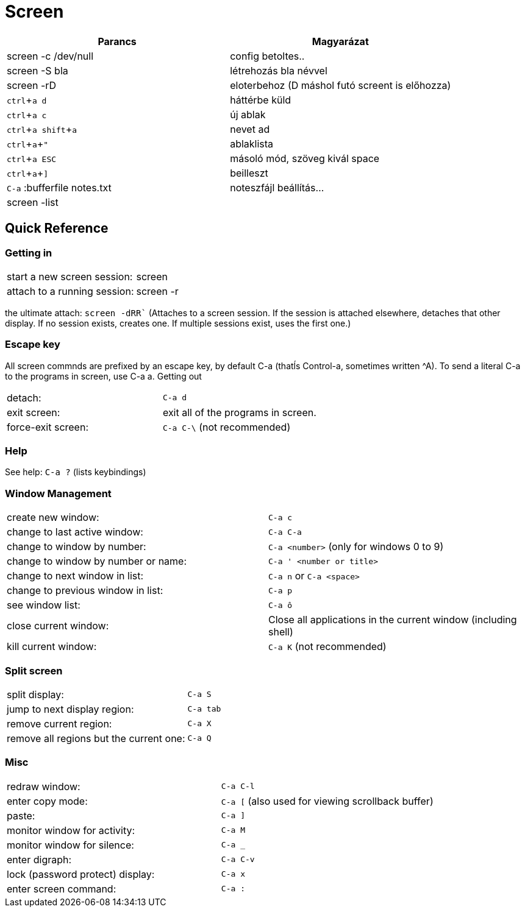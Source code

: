 = Screen
:experimental:

[%header]
|===
| Parancs | Magyarázat
| screen -c /dev/null | config betoltes..
| screen -S bla | létrehozás bla névvel
| screen -rD | eloterbehoz (D máshol futó screent is előhozza)
| kbd:[ctrl+a d] | háttérbe küld
| kbd:[ctrl+a c] | új ablak
| kbd:[ctrl+a shift+a] | nevet ad
| kbd:[ctrl+a +"] | ablaklista
| kbd:[ctrl+a ESC] | másoló mód, szöveg kivál space
| kbd:[ctrl+a +\]] | beilleszt
| kbd:[C-a] :bufferfile notes.txt | noteszfájl beállítás...
| screen -list |
|===

== Quick Reference

=== Getting in

|===
| start a new screen session: | screen
| attach to a running session: | screen -r
|===

the ultimate attach: `screen -dRR`` (Attaches to a screen session. If the session is attached elsewhere, detaches that other display. If no session exists, creates one. If multiple sessions exist, uses the first one.)


=== Escape key

All screen commnds are prefixed by an escape key, by default C-a (thatĺs Control-a, sometimes written ^A). To send a literal C-a to the programs in screen, use C-a a.
Getting out

|===
| detach: | kbd:[C-a d]
| exit screen: | exit all of the programs in screen.
| force-exit screen: | kbd:[C-a C-\ ] (not recommended)
|===


=== Help

See help: kbd:[C-a ?] (lists keybindings)


=== Window Management

|===
| create new window: | kbd:[C-a c]
| change to last active window: | kbd:[C-a C-a]
| change to window by number: | kbd:[C-a <number>] (only for windows 0 to 9)
| change to window by number or name: | kbd:[C-a ' <number or title>]
| change to next window in list: | kbd:[C-a n] or kbd:[C-a <space>]
| change to previous window in list: | kbd:[C-a p]
| see window list: | kbd:[C-a ô]
| close current window: | Close all applications in the current window (including shell)
| kill current window: | kbd:[C-a K] (not recommended)
|===


=== Split screen

|===
| split display: | kbd:[C-a S]
| jump to next display region: | kbd:[C-a tab]
| remove current region: | kbd:[C-a X]
| remove all regions but the current one: | kbd:[C-a Q]
|===


=== Misc

|===
| redraw window: | kbd:[C-a C-l]
| enter copy mode: | kbd:[C-a [] (also used for viewing scrollback buffer)
| paste: | kbd:[C-a \]]
| monitor window for activity: | kbd:[C-a M]
| monitor window for silence: | kbd:[C-a _]
| enter digraph: | kbd:[C-a C-v]
| lock (password protect) display: | kbd:[C-a x]
| enter screen command: | kbd:[C-a :]
|===
